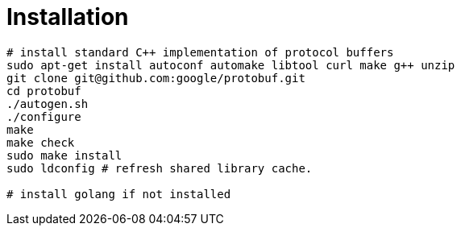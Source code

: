# Installation

[source,shell]
....
# install standard C++ implementation of protocol buffers
sudo apt-get install autoconf automake libtool curl make g++ unzip
git clone git@github.com:google/protobuf.git
cd protobuf
./autogen.sh
./configure
make
make check
sudo make install
sudo ldconfig # refresh shared library cache.

# install golang if not installed

....
